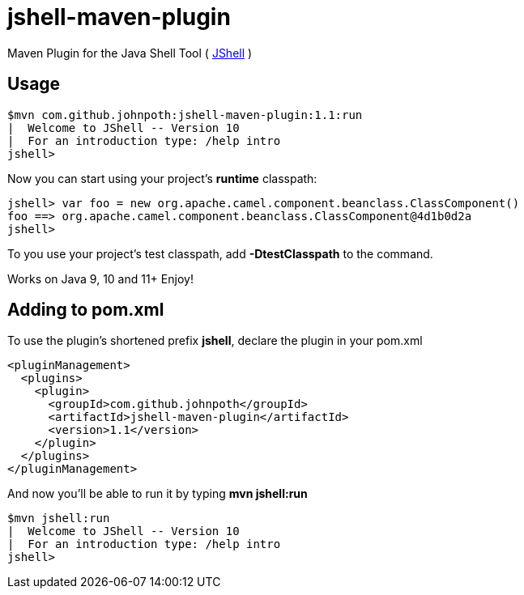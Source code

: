 = jshell-maven-plugin

Maven Plugin for the Java Shell Tool ( https://docs.oracle.com/javase/9/jshell/introduction-jshell.htm[JShell] )

== Usage

[source,shell]
----
$mvn com.github.johnpoth:jshell-maven-plugin:1.1:run
|  Welcome to JShell -- Version 10
|  For an introduction type: /help intro
jshell>
----

Now you can start using your project's *runtime* classpath:

[source,shell]
----
jshell> var foo = new org.apache.camel.component.beanclass.ClassComponent()
foo ==> org.apache.camel.component.beanclass.ClassComponent@4d1b0d2a
jshell>
----

To you use your project's test classpath, add *-DtestClasspath* to the command.

Works on Java 9, 10 and 11+ Enjoy!

== Adding to pom.xml

To use the plugin's shortened prefix *jshell*, declare the plugin in your pom.xml

[source,xml]
----
<pluginManagement>
  <plugins>
    <plugin>
      <groupId>com.github.johnpoth</groupId>
      <artifactId>jshell-maven-plugin</artifactId>
      <version>1.1</version>
    </plugin>
  </plugins>
</pluginManagement>
----

And now you'll be able to run it by typing *mvn jshell:run*

[source,shell]
----
$mvn jshell:run
|  Welcome to JShell -- Version 10
|  For an introduction type: /help intro
jshell>
----
